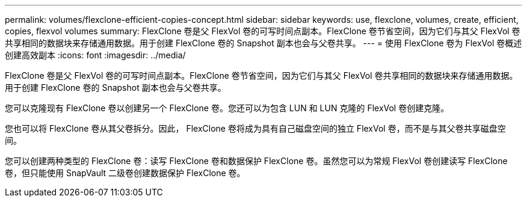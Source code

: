 ---
permalink: volumes/flexclone-efficient-copies-concept.html 
sidebar: sidebar 
keywords: use, flexclone, volumes, create, efficient, copies, flexvol volumes 
summary: FlexClone 卷是父 FlexVol 卷的可写时间点副本。FlexClone 卷节省空间，因为它们与其父 FlexVol 卷共享相同的数据块来存储通用数据。用于创建 FlexClone 卷的 Snapshot 副本也会与父卷共享。 
---
= 使用 FlexClone 卷为 FlexVol 卷概述创建高效副本
:icons: font
:imagesdir: ../media/


[role="lead"]
FlexClone 卷是父 FlexVol 卷的可写时间点副本。FlexClone 卷节省空间，因为它们与其父 FlexVol 卷共享相同的数据块来存储通用数据。用于创建 FlexClone 卷的 Snapshot 副本也会与父卷共享。

您可以克隆现有 FlexClone 卷以创建另一个 FlexClone 卷。您还可以为包含 LUN 和 LUN 克隆的 FlexVol 卷创建克隆。

您也可以将 FlexClone 卷从其父卷拆分。因此， FlexClone 卷将成为具有自己磁盘空间的独立 FlexVol 卷，而不是与其父卷共享磁盘空间。

您可以创建两种类型的 FlexClone 卷：读写 FlexClone 卷和数据保护 FlexClone 卷。虽然您可以为常规 FlexVol 卷创建读写 FlexClone 卷，但只能使用 SnapVault 二级卷创建数据保护 FlexClone 卷。
